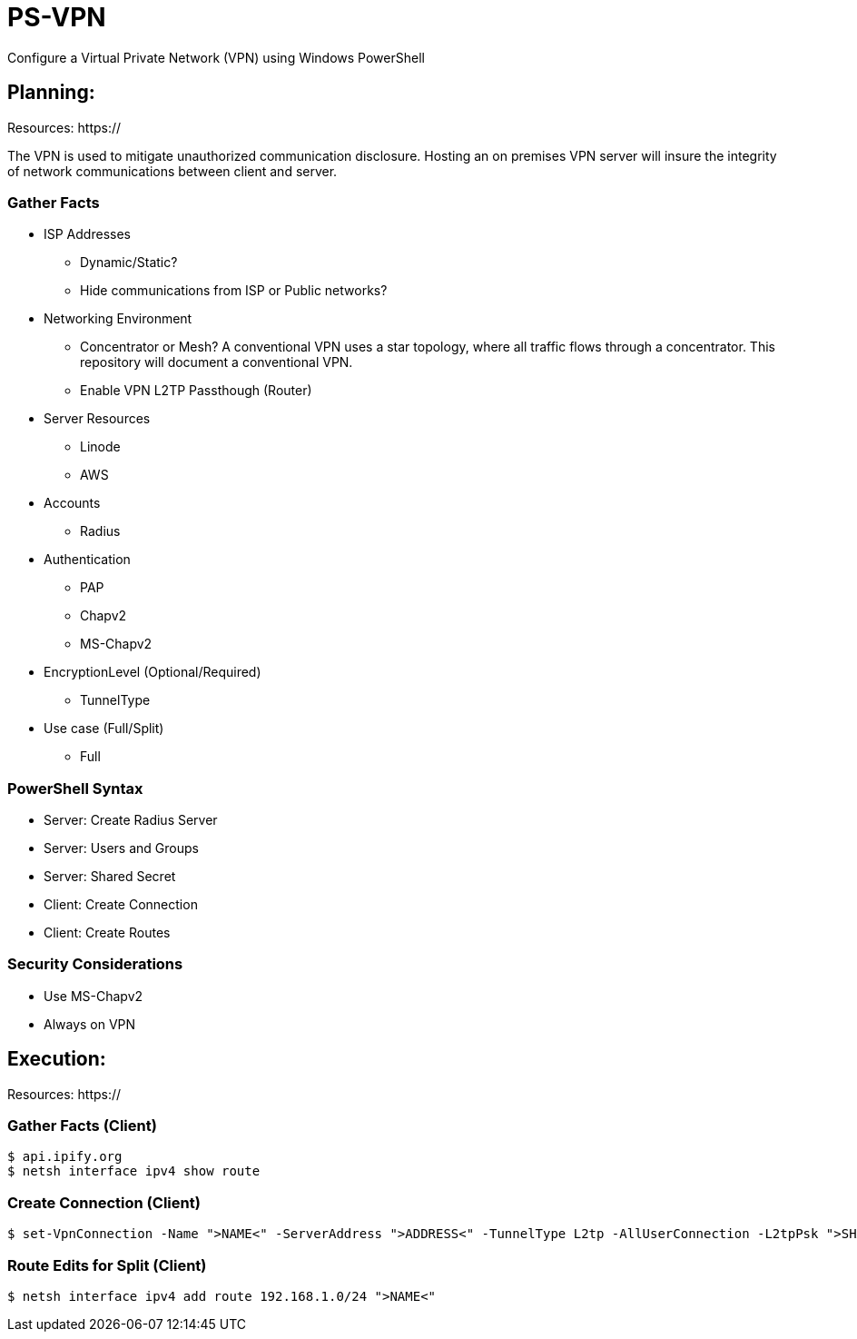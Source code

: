 # PS-VPN
Configure a Virtual Private Network (VPN) using Windows PowerShell

== Planning:
Resources: https://

The VPN is used to mitigate unauthorized communication disclosure. Hosting an on premises VPN server will insure the integrity of network communications between client and server.  

=== Gather Facts
   * ISP Addresses
		- Dynamic/Static?
		- Hide communications from ISP or Public networks?
   * Networking Environment
		- Concentrator or Mesh? A conventional VPN uses a star topology, where all traffic flows through a concentrator. This repository will document a conventional VPN.
		- Enable VPN L2TP Passthough (Router) 
   * Server Resources
		- Linode
		- AWS
   * Accounts
		- Radius
   * Authentication
		- PAP
		- Chapv2
		- MS-Chapv2
   * EncryptionLevel (Optional/Required)
		- TunnelType
   * Use case (Full/Split)
   	- Full
	
=== PowerShell Syntax

   - Server: Create Radius Server
   - Server: Users and Groups
   - Server: Shared Secret
   - Client: Create Connection
   - Client: Create Routes
   
=== Security Considerations
   
   - Use MS-Chapv2
   - Always on VPN


== Execution:

Resources: https://

=== Gather Facts (Client)

    $ api.ipify.org
    $ netsh interface ipv4 show route

=== Create Connection (Client)

    $ set-VpnConnection -Name ">NAME<" -ServerAddress ">ADDRESS<" -TunnelType L2tp -AllUserConnection -L2tpPsk ">SHAREDKEY<" -AuthenticationMethod MSCHAPv2 -Encryption Optional -SplitTunneling $True -Force

=== Route Edits for Split (Client)

    $ netsh interface ipv4 add route 192.168.1.0/24 ">NAME<"
